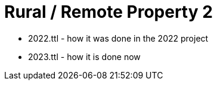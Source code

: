 = Rural / Remote Property 2



* 2022.ttl - how it was done in the 2022 project
* 2023.ttl - how it is done now
